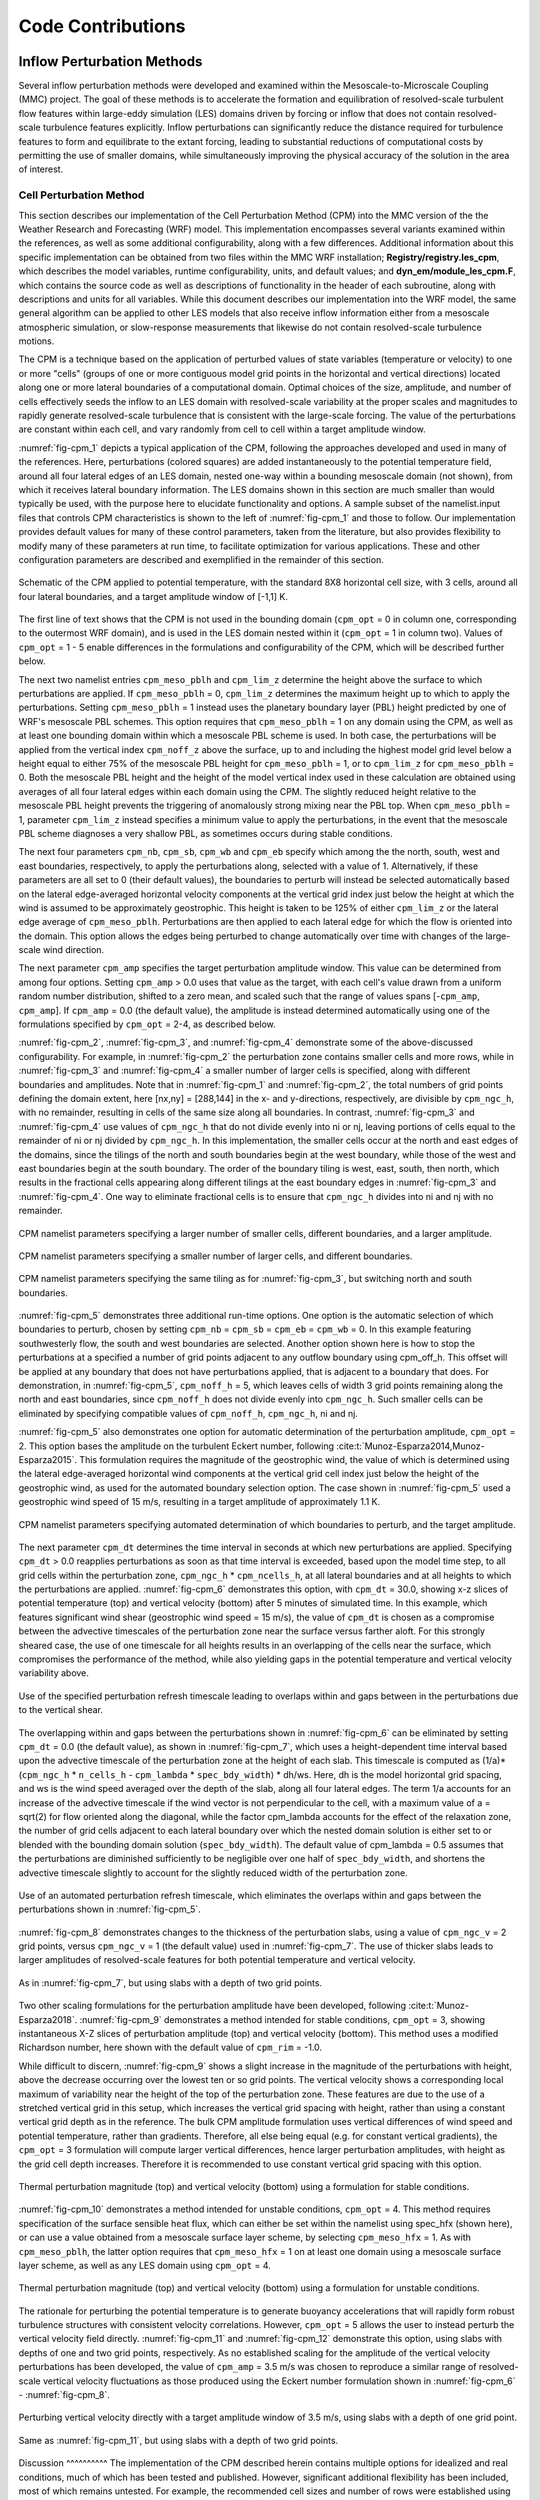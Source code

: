 ******************
Code Contributions
******************

Inflow Perturbation Methods
===========================

Several inflow perturbation methods were developed and examined within the Mesoscale-to-Microscale
Coupling (MMC) project. The goal of these methods is to accelerate the formation and equilibration
of resolved-scale turbulent flow features within large-eddy simulation (LES) domains driven by
forcing or inflow that does not contain resolved-scale turbulence features explicitly. Inflow
perturbations can significantly reduce the distance required for turbulence features to form and
equilibrate to the extant forcing, leading to substantial reductions of computational costs by
permitting the use of smaller domains, while simultaneously improving the physical accuracy of the
solution in the area of interest.

Cell Perturbation Method 
------------------------

This section describes our implementation of the Cell Perturbation Method (CPM) into the MMC version
of the the Weather Research and Forecasting (WRF) model. This implementation encompasses several
variants examined within the references, as well as some additional configurability, along with a
few differences. Additional information about this specific implementation can be obtained from two
files within the MMC WRF installation; **Registry/registry.les_cpm**, which describes the model
variables, runtime configurability, units, and default values; and **dyn_em/module_les_cpm.F**,
which contains the source code as well as descriptions of functionality in the header of each
subroutine, along with descriptions and units for all variables. While this document describes our
implementation into the WRF model, the same general algorithm can be applied to other LES models
that also receive inflow information either from a mesoscale atmospheric simulation, or
slow-response measurements that likewise do not contain resolved-scale turbulence motions. 

The CPM is a technique based on the application of perturbed values of state variables (temperature
or velocity) to one or more "cells" (groups of one or more contiguous model grid points in the
horizontal and vertical directions) located along one or more lateral boundaries of a computational
domain. Optimal choices of the size, amplitude, and number of cells effectively seeds the inflow to
an LES domain with resolved-scale variability at the proper scales and magnitudes to rapidly
generate resolved-scale turbulence that is consistent with the large-scale forcing. The value of the
perturbations are constant within each cell, and vary randomly from cell to cell within a target
amplitude window.  


:numref:`fig-cpm_1` depicts a typical application of the CPM, following the approaches developed and
used in many of the references. Here, perturbations (colored squares) are added instantaneously to
the potential temperature field, around all four lateral edges of an LES domain, nested one-way
within a bounding mesoscale domain (not shown), from which it receives lateral boundary information.
The LES domains shown in this section are much smaller than would typically be used, with the
purpose here to elucidate functionality and options. A sample subset of the namelist.input files
that controls CPM characteristics is shown to the left of :numref:`fig-cpm_1` and those to follow.
Our implementation provides default values for many of these control parameters, taken from the
literature, but also provides flexibility to modify many of these parameters at run time, to
facilitate optimization for various applications. These and other configuration parameters are
described and exemplified in the remainder of this section.

.. _fig-cpm_1:
.. figure:: img/CPM_OPT_1_N8_C3_V1_B_ALL_AMP1_DT1_CPM_XY_namelist.png
  :width: 800
  :align: center

  Schematic of the CPM applied to potential temperature, with the standard 8X8 horizontal cell size, with 3 cells, around all four lateral boundaries, and a target amplitude window of [-1,1] K. 

The first line of text shows that the CPM is not used in the bounding domain (``cpm_opt`` = 0 in
column one, corresponding to the outermost WRF domain), and is used in the LES domain nested within
it (``cpm_opt`` = 1 in column two). Values of ``cpm_opt`` = 1 - 5 enable differences in the
formulations and configurability of the CPM, which will be described further below.

The next two namelist entries ``cpm_meso_pblh`` and ``cpm_lim_z`` determine the height above the
surface to which perturbations are applied. If ``cpm_meso_pblh`` = 0, ``cpm_lim_z`` determines the
maximum height up to which to apply the perturbations. Setting ``cpm_meso_pblh`` = 1 instead uses
the planetary boundary layer (PBL) height predicted by one of WRF's mesoscale PBL schemes. This
option requires that ``cpm_meso_pblh`` = 1 on any domain using the CPM, as well as at least one
bounding domain within which a mesoscale PBL scheme is used. In both case, the perturbations will be
applied from the vertical index ``cpm_noff_z`` above the surface, up to and including the highest
model grid level below a height equal to either 75% of the mesoscale PBL height for
``cpm_meso_pblh`` = 1, or to ``cpm_lim_z`` for ``cpm_meso_pblh`` = 0. Both the mesoscale PBL height
and the height of the model vertical index used in these calculation are obtained using averages of
all four lateral edges within each domain using the CPM. The slightly reduced height relative to the
mesoscale PBL height prevents the triggering of anomalously strong mixing near the PBL top. When
``cpm_meso_pblh`` = 1, parameter ``cpm_lim_z`` instead specifies a minimum value to apply the
perturbations, in the event that the mesoscale PBL scheme diagnoses a very shallow PBL, as sometimes
occurs during stable conditions. 

The next four parameters ``cpm_nb``, ``cpm_sb``, ``cpm_wb`` and ``cpm_eb`` specify which among the
the north, south, west and east boundaries, respectively, to apply the perturbations along, selected
with a value of 1. Alternatively, if these parameters are all set to 0 (their default values), the
boundaries to perturb will instead be selected automatically based on the lateral edge-averaged
horizontal velocity components at the vertical grid index just below the height at which the wind is
assumed to be approximately geostrophic. This height is taken to be 125% of either ``cpm_lim_z`` or
the lateral edge average of ``cpm_meso_pblh``. Perturbations are then applied to each lateral edge
for which the flow is oriented into the domain. This option allows the edges being perturbed to
change automatically over time with changes of the large-scale wind direction.

The next parameter ``cpm_amp`` specifies the target perturbation amplitude window. This value can be
determined from among four options. Setting ``cpm_amp`` > 0.0 uses that value as the target, with
each cell's value drawn from a uniform random number distribution, shifted to a zero mean, and
scaled such that the range of values spans [-``cpm_amp``, ``cpm_amp``]. If ``cpm_amp`` = 0.0 (the
default value), the amplitude is instead determined automatically using one of the formulations
specified by ``cpm_opt`` = 2-4, as described below.


:numref:`fig-cpm_2`, :numref:`fig-cpm_3`, and :numref:`fig-cpm_4` demonstrate some of the
above-discussed configurability. For example, in :numref:`fig-cpm_2` the perturbation zone contains
smaller cells and more rows, while in :numref:`fig-cpm_3` and :numref:`fig-cpm_4` a smaller number
of larger cells is specified, along with different boundaries and amplitudes. Note that in
:numref:`fig-cpm_1` and :numref:`fig-cpm_2`, the total numbers of grid points defining the domain
extent, here [nx,ny] = [288,144] in the x- and y-directions, respectively, are divisible by
``cpm_ngc_h``, with no remainder, resulting in cells of the same size along all boundaries. In
contrast, :numref:`fig-cpm_3` and :numref:`fig-cpm_4` use values of ``cpm_ngc_h`` that do not divide
evenly into ni or nj, leaving portions of cells equal to the remainder of ni or nj divided by
``cpm_ngc_h``. In this implementation, the smaller cells occur at the north and east edges of the
domains, since the tilings of the north and south boundaries begin at the west boundary, while those
of the west and east boundaries begin at the south boundary. The order of the boundary tiling is
west, east, south, then north, which results in the fractional cells appearing along different
tilings at the east boundary edges in :numref:`fig-cpm_3` and :numref:`fig-cpm_4`. One way to
eliminate fractional cells is to ensure that ``cpm_ngc_h`` divides into ni and nj with no remainder.

.. _fig-cpm_2:
.. figure:: img/CPM_OPT_1_N4_C8_V1_B_NW_AMP1.5_DT1_CPM_XY_namelist.png
  :width: 800
  :align: center

  CPM namelist parameters specifying a larger number of smaller cells, different boundaries, and a larger amplitude.

.. _fig-cpm_3:
.. figure:: img/CPM_OPT_1_N14_C2_V1_B_SWE_AMP1_DT1_CPM_XY_namelist.png
  :width: 800
  :align: center

  CPM namelist parameters specifying a smaller number of larger cells, and different boundaries. 

.. _fig-cpm_4:
.. figure:: img/CPM_OPT_1_N14_C2_V1_B_NWE_AMP1_DT1_CPM_XY_namelist.png
  :width: 800
  :align: center

  CPM namelist parameters specifying the same tiling as for :numref:`fig-cpm_3`, but switching north and south boundaries. 

:numref:`fig-cpm_5` demonstrates three additional run-time options. One option is the automatic
selection of which boundaries to perturb, chosen by setting ``cpm_nb`` = ``cpm_sb`` = ``cpm_eb`` =
``cpm_wb`` = 0. In this example featuring southwesterly flow, the south and west boundaries are
selected. Another option shown here is how to stop the perturbations at a specified a number of grid
points adjacent to any outflow boundary using cpm_off_h. This offset will be applied at any boundary
that does not have perturbations applied, that is adjacent to a boundary that does. For
demonstration, in :numref:`fig-cpm_5`, ``cpm_noff_h`` = 5, which leaves cells of width 3 grid points
remaining along the north and east boundaries, since ``cpm_noff_h`` does not divide evenly into
``cpm_ngc_h``. Such smaller cells can be eliminated by specifying compatible values of
``cpm_noff_h``, ``cpm_ngc_h``, ni and nj.

:numref:`fig-cpm_5` also demonstrates one option for automatic determination of the perturbation
amplitude, ``cpm_opt`` = 2. This option bases the amplitude on the turbulent Eckert number,
following :cite:t:`Munoz-Esparza2014,Munoz-Esparza2015`. This formulation requires the magnitude of
the geostrophic wind, the value of which is determined using the lateral edge-averaged horizontal
wind components at the vertical grid cell index just below the height of the geostrophic wind, as
used for the automated boundary selection option. The case shown in :numref:`fig-cpm_5` used a
geostrophic wind speed of 15 m/s, resulting in a target amplitude of approximately 1.1 K.

.. _fig-cpm_5:
.. figure:: img/CPM_OPT_2_N8_C3_V1_B_AUTO_AMP_AUTO_DT_AUTO_CPM_XY_namelist.png
  :width: 800
  :align: center

  CPM namelist parameters specifying automated determination of which boundaries to perturb, and the target amplitude. 

The next parameter ``cpm_dt`` determines the time interval in seconds at which new perturbations are
applied. Specifying ``cpm_dt`` > 0.0 reapplies perturbations as soon as that time interval is
exceeded, based upon the model time step, to all grid cells within the perturbation zone,
``cpm_ngc_h`` * ``cpm_ncells_h``, at all lateral boundaries and at all heights to which the
perturbations are applied. :numref:`fig-cpm_6` demonstrates this option, with ``cpm_dt`` = 30.0,
showing x-z slices of potential temperature (top) and vertical velocity (bottom) after 5 minutes of
simulated time. In this example, which features significant wind shear (geostrophic wind speed = 15
m/s), the value of ``cpm_dt`` is chosen as a compromise between the advective timescales of the
perturbation zone near the surface versus farther aloft. For this strongly sheared case, the use of
one timescale for all heights results in an overlapping of the cells near the surface, which
compromises the performance of the method, while also yielding gaps in the potential temperature and
vertical velocity variability above. 

.. _fig-cpm_6:
.. figure:: img/CPM_OPT_2_N8_C3_V1_B_AUTO_AMP_AUTO_DT_30_SHEAR_CASE_PBL_T_W_XZ_namelist.png
  :width: 800
  :align: center

  Use of the specified perturbation refresh timescale leading to overlaps within and gaps between in the perturbations due to the vertical shear.

The overlapping within and gaps between the perturbations shown in :numref:`fig-cpm_6` can be
eliminated by setting ``cpm_dt`` = 0.0 (the default value), as shown in :numref:`fig-cpm_7`, which
uses a height-dependent time interval based upon the advective timescale of the perturbation zone at
the height of each slab. This timescale is computed as (1/a)*(``cpm_ngc_h`` * ``n_cells_h`` -
``cpm_lambda`` * ``spec_bdy_width``) * dh/ws. Here, dh is the model horizontal grid spacing, and ws
is the wind speed averaged over the depth of the slab, along all four lateral edges. The term 1/a
accounts for an increase of the advective timescale if the wind vector is not perpendicular to the
cell, with a maximum value of a = sqrt(2) for flow oriented along the diagonal, while the factor
cpm_lambda accounts for the effect of the relaxation zone, the number of grid cells adjacent to each
lateral boundary over which the nested domain solution is either set to or blended with the bounding
domain solution (``spec_bdy_width``). The default value of cpm_lambda = 0.5 assumes that the
perturbations are diminished sufficiently to be negligible over one half of ``spec_bdy_width``, and
shortens the advective timescale slightly to account for the slightly reduced width of the
perturbation zone. 

.. _fig-cpm_7:
.. figure:: img/CPM_OPT_2_N8_C3_V1_B_AUTO_AMP_AUTO_DT_AUTO_SHEAR_CASE_PBL_T_W_XZ_namelist.png
  :width: 800
  :align: center

  Use of an automated perturbation refresh timescale, which eliminates the overlaps within and gaps between the perturbations shown in :numref:`fig-cpm_5`. 

:numref:`fig-cpm_8` demonstrates changes to the thickness of the perturbation slabs, using a value of ``cpm_ngc_v`` = 2 grid points, versus ``cpm_ngc_v`` = 1 (the default value) used in :numref:`fig-cpm_7`. The use of thicker slabs leads to larger amplitudes of resolved-scale features for both potential temperature and vertical velocity.

.. _fig-cpm_8:
.. figure:: img/CPM_OPT_2_N8_C3_V2_B_AUTO_AMP_AUTO_DT_AUTO_SHEAR_CASE_PBL_T_W_XZ_namelist.png
  :width: 800
  :align: center

  As in :numref:`fig-cpm_7`, but using slabs with a depth of two grid points. 

Two other scaling formulations for the perturbation amplitude have been developed, following
:cite:t:`Munoz-Esparza2018`. :numref:`fig-cpm_9` demonstrates a method intended for stable
conditions, ``cpm_opt`` = 3, showing instantaneous X-Z slices of perturbation amplitude (top) and
vertical velocity (bottom). This method uses a modified Richardson number, here shown with the
default value of ``cpm_rim`` = -1.0. 

While difficult to discern, :numref:`fig-cpm_9` shows a slight increase in the magnitude of the
perturbations with height, above the decrease occurring over the lowest ten or so grid points. The
vertical velocity shows a corresponding local maximum of variability near the height of the top of
the perturbation zone. These features are due to the use of a stretched vertical grid in this setup,
which increases the vertical grid spacing with height, rather than using a constant vertical grid
depth as in the reference. The bulk CPM amplitude formulation uses vertical differences of wind
speed and potential temperature, rather than gradients. Therefore, all else being equal (e.g. for
constant vertical gradients), the ``cpm_opt`` = 3 formulation will compute larger vertical
differences, hence larger perturbation amplitudes, with height as the grid cell depth increases.
Therefore it is recommended to use constant vertical grid spacing with this option. 

.. _fig-cpm_9:
.. figure:: img/CPM_OPT_3_N8_C3_V1_B_AUTO_AMP_AUTO_DT_AUTO_SHEAR_CASE_PBL_DX6_CPM_W_XZ_namelist.png
  :width: 800
  :align: center

  Thermal perturbation magnitude (top) and vertical velocity (bottom) using a formulation for stable conditions.  

:numref:`fig-cpm_10` demonstrates a method intended for unstable conditions, ``cpm_opt`` = 4. This
method requires specification of the surface sensible heat flux, which can either be set within the
namelist using spec_hfx (shown here), or can use a value obtained from a mesoscale surface layer
scheme, by selecting ``cpm_meso_hfx`` = 1. As with ``cpm_meso_pblh``, the latter option requires
that ``cpm_meso_hfx`` = 1 on at least one domain using a mesoscale surface layer scheme, as well as
any LES domain using ``cpm_opt`` = 4.

.. _fig-cpm_10:
.. figure:: img/CPM_OPT_4_N8_C3_V1_B_AUTO_AMP_AUTO_DT_AUTO_SHEAR_CASE_PBL_CPM_W_XZ_namelist.png
  :width: 800
  :align: center

  Thermal perturbation magnitude (top) and vertical velocity (bottom) using a formulation for unstable conditions.  

The rationale for perturbing the potential temperature is to generate buoyancy accelerations that
will rapidly form robust turbulence structures with consistent velocity correlations. However,
``cpm_opt`` = 5 allows the user to instead perturb the vertical velocity field directly.
:numref:`fig-cpm_11` and :numref:`fig-cpm_12` demonstrate this option, using slabs with depths of
one and two grid points, respectively. As no established scaling for the amplitude of the vertical
velocity perturbations has been developed, the value of ``cpm_amp`` = 3.5 m/s was chosen to
reproduce a similar range of resolved-scale vertical velocity fluctuations as those produced using
the Eckert number formulation shown in :numref:`fig-cpm_6` - :numref:`fig-cpm_8`.

.. _fig-cpm_11:
.. figure:: img/CPM_OPT_5_N8_C3_V1_B_AUTO_AMP_3.5_DT_AUTO_SHEAR_CASE_PBL_W_XZ_namelist.png
  :width: 800
  :align: center

  Perturbing vertical velocity directly with a target amplitude window of 3.5 m/s, using slabs with a depth of one grid point. 


.. _fig-cpm_12:
.. figure:: img/CPM_OPT_5_N8_C3_V2_B_AUTO_AMP_3.5_DT_AUTO_SHEAR_CASE_PBL_W_XZ_namelist.png
  :width: 800
  :align: center

  Same as :numref:`fig-cpm_11`, but using slabs with a depth of two grid points. 


Discussion ^^^^^^^^^^ The implementation of the CPM described herein contains multiple options for
idealized and real conditions, much of which has been tested and published. However, significant
additional flexibility has been included, most of which remains untested. For example, the
recommended cell sizes and number of rows were established using the Eckert number formulation of
:cite:t:`Munoz-Esparza2014,Munoz-Esparza2015`, with a cell depth of one grid point. While the use of
slabs of a depth of two grid points may yield slightly more rapid development of turbulence motions,
the impact on the evolving turbulence field has not been established. The vertical velocity
application implemented herein also differs from the approach of :cite:t:`Mazzaro2019`, here
applying the perturbations directly to the vertical velocity field, rather than through the forcing
tendency as in the original formulation.

The expanded functionality of the MMC implementation of the CPM is intended to support further
optimization of the approaches, including further examination of the physical dimensions of the
cells, number of cells, amplitudes and refresh timescales, modified Richardson number, and other
parameters, for given sets of forcing and landscape conditions. However, until the performance of
any alternate configurations is established, it is recommended to use the default configuration
settings from the publications cited.


Mann Method
-----------
The synthetic perturbation method applies the turbulence field along the inflow boundaries of the LES domain. The turbulence can be generated using any stochastic method, such as Mann :cite:p:`Mann1998`, TurbSim :cite:p:`turbsim`, etc. Herein, we describe the implementation of Mann synthetic turbulence in the WRF model to spin up the turbulence. The turbulence field is prepared separately from the WRF model using the empirical relation for the synthetic turbulence method. A homogeneous turbulent field (with a mean value of zero) is applied along the inflow boundary of the microscale domain at the prescribed frequency (e.g., 10 sec). This will instigate turbulence in the incoming wind as it progresses downstream from the boundaries.

The amount of turbulence in the Mann method is controlled by the length scale and the spectral energy scaling intensity as the input parameters. If observational data are available, the intensity of the turbulence can be adjusted by scaling the square root of the variances calculated from the observations. The turbulence should not be added above the boundary-layer depth. The vertical inflow plane added to the wind field at the microscale boundary is shown in :numref:`fig-mann_turb` for two-length scales and turbulence scaling intensities. The first and second panels are the u-velocity field created with a length scale of 100 m and 200 m with the identical scaling intensity factor of 50%. The third panel shows the u-velocity same as the second, but the scaling intensity factor is reduced to 10%. The amount of turbulence in the simulated field in the microscale domain depends on these inputs.

.. _fig-mann_turb:
.. figure:: img/Mann_inflow.png
  :width: 800
  :align: center

  Inflow plane generated by the Mann method using length scale and scaling intensity of 100 m and 50% (left), 200 m and 50% (middle), and 200 m and 10% (right) 


TurbSim Method
--------------
TurbSim applies the Veers method :cite:p:`Veers1988` to generate time-varying homogeneous turbulent
inflow planes that are periodic in time. Inputs include either a modeled turbulence spectrum (e.g.,
the Kaimal model) or an input turbulent time history from which spectral amplitudes and phases can
be calculated. A tunable coherence model correlates the fluctuations of a particular velocity
component, between any two points on the inflow plane, as a function of their spatial separation.
Other parameters describing the synthetic turbulence include turbulence, integral-length, and
coherence scale parameters.

To account for nonstationarity and vertical heterogeneity, the simulated velocity fluctuations can
be scaled over time to match a known time history. Similarly, if information about the structure of
the ABL is known, the simulated velocity fluctuations can be scaled over height such that they are 0
in the free atmosphere. This information may be approximated by WRF PBL scheme outputs (``PBLH`` and
``TKE_PBL``) if available to produce inflow planes such as those seen in :numref:`fig-turbsim_turb`.

.. _fig-turbsim_turb:
.. figure:: img/TurbSim_snapshots.png
  :width: 800
  :align: center

  Inflow planes during a morning transition generated by TurbSim, using time-varying velocity
  variance and ABL height scaling

.. admonition:: Example code

    Example code for extracting TurbSim fluctuations offline for use with SOWFA or WRF-LES can be
    found in the `GitHub repo
    <https://github.com/ewquon/assessment/blob/master/studies/SWiFT/coupling_comparison/preprocessing/boundary/turbsim_to_velocity_perturbations.ipynb>`_.

An idealized verification study :cite:p:`Quon2018` showed that the addition of synthetic momentum
perturbations can reduce the fetch--the region over which turbulence develops on a finite
(aperiodic) domain--by a kilometer or more. The study used underresolved turbulence fields from a
coarse LES mesh (with 40 m spacing) as initial conditions and then compared the evolution of one-
and two-point statistics on a fine mesh (10 m), with and without perturbations. TurbSim and a
turbulence enrichment methodology (Gabor Kinematic Simulation) were both found to be similarly
effective in this study.

References
==========

.. rubric:: Resulting Publications

.. bibliography:: all_project_pubs.bib
    :filter: mmc_rtd_section % "perts"

.. rubric:: Other

.. bibliography:: code_refs.bib

